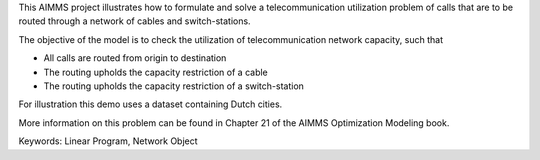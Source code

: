 This AIMMS project illustrates how to formulate and solve a telecommunication utilization problem of calls that are to be routed through a network of cables and switch-stations.

The objective of the model is to check the utilization of telecommunication network capacity, such that

- All calls are routed from origin to destination

- The routing upholds the capacity restriction of a cable

- The routing upholds the capacity restriction of a switch-station
  
For illustration this demo uses a dataset containing Dutch cities.

More information on this problem can be found in Chapter 21 of the AIMMS Optimization Modeling book.

Keywords:
Linear Program, Network Object

.. meta::
   :keywords: Linear Program, Network Object